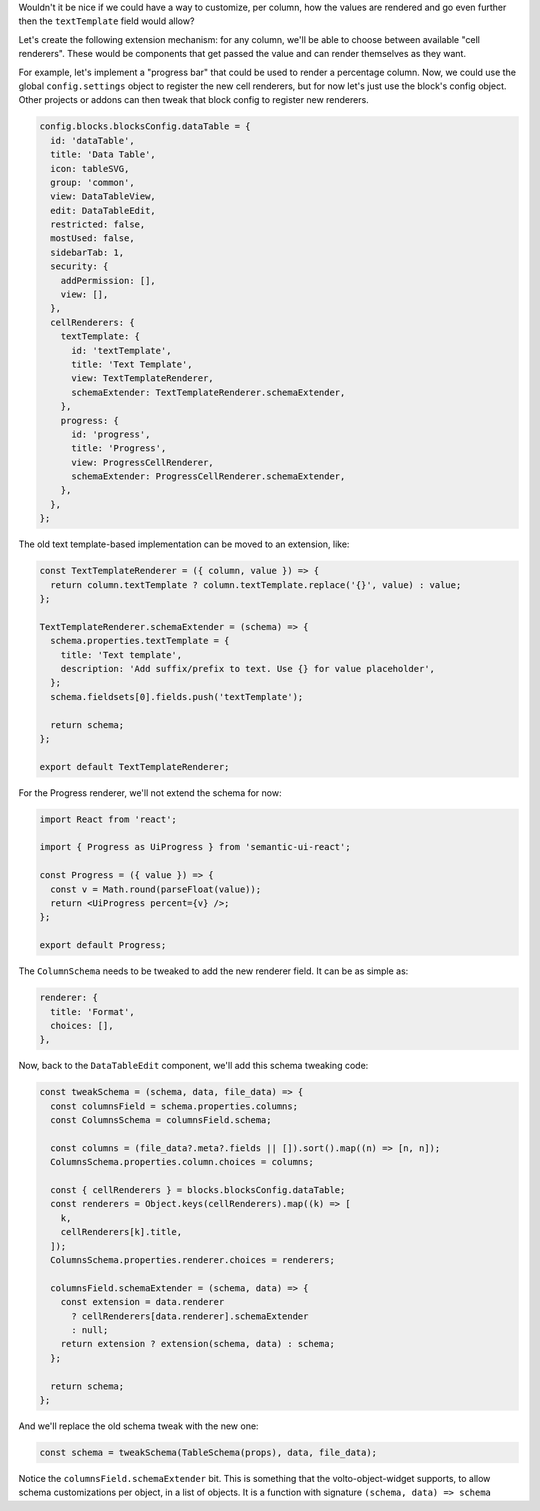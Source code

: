 Wouldn't it be nice if we could have a way to customize, per column, how the
values are rendered and go even further then the ``textTemplate`` field would
allow?

Let's create the following extension mechanism: for any column, we'll be able
to choose between available "cell renderers". These would be components that
get passed the value and can render themselves as they want.

For example, let's implement a "progress bar" that could be used to render
a percentage column. Now, we could use the global ``config.settings`` object to
register the new cell renderers, but for now let's just use the block's config
object. Other projects or addons can then tweak that block config to register
new renderers.

.. code-block:: jsx

    config.blocks.blocksConfig.dataTable = {
      id: 'dataTable',
      title: 'Data Table',
      icon: tableSVG,
      group: 'common',
      view: DataTableView,
      edit: DataTableEdit,
      restricted: false,
      mostUsed: false,
      sidebarTab: 1,
      security: {
        addPermission: [],
        view: [],
      },
      cellRenderers: {
        textTemplate: {
          id: 'textTemplate',
          title: 'Text Template',
          view: TextTemplateRenderer,
          schemaExtender: TextTemplateRenderer.schemaExtender,
        },
        progress: {
          id: 'progress',
          title: 'Progress',
          view: ProgressCellRenderer,
          schemaExtender: ProgressCellRenderer.schemaExtender,
        },
      },
    };

The old text template-based implementation can be moved to an extension, like:

.. code-block:: jsx

    const TextTemplateRenderer = ({ column, value }) => {
      return column.textTemplate ? column.textTemplate.replace('{}', value) : value;
    };

    TextTemplateRenderer.schemaExtender = (schema) => {
      schema.properties.textTemplate = {
        title: 'Text template',
        description: 'Add suffix/prefix to text. Use {} for value placeholder',
      };
      schema.fieldsets[0].fields.push('textTemplate');

      return schema;
    };

    export default TextTemplateRenderer;

For the Progress renderer, we'll not extend the schema for now:

.. code-block:: jsx

    import React from 'react';

    import { Progress as UiProgress } from 'semantic-ui-react';

    const Progress = ({ value }) => {
      const v = Math.round(parseFloat(value));
      return <UiProgress percent={v} />;
    };

    export default Progress;

The ``ColumnSchema`` needs to be tweaked to add the new renderer field. It can be
as simple as:

.. code-block:: jsx

    renderer: {
      title: 'Format',
      choices: [],
    },

Now, back to the ``DataTableEdit`` component, we'll add this schema tweaking
code:

.. code-block:: jsx

    const tweakSchema = (schema, data, file_data) => {
      const columnsField = schema.properties.columns;
      const ColumnsSchema = columnsField.schema;

      const columns = (file_data?.meta?.fields || []).sort().map((n) => [n, n]);
      ColumnsSchema.properties.column.choices = columns;

      const { cellRenderers } = blocks.blocksConfig.dataTable;
      const renderers = Object.keys(cellRenderers).map((k) => [
        k,
        cellRenderers[k].title,
      ]);
      ColumnsSchema.properties.renderer.choices = renderers;

      columnsField.schemaExtender = (schema, data) => {
        const extension = data.renderer
          ? cellRenderers[data.renderer].schemaExtender
          : null;
        return extension ? extension(schema, data) : schema;
      };

      return schema;
    };

And we'll replace the old schema tweak with the new one:

.. code-block:: jsx

    const schema = tweakSchema(TableSchema(props), data, file_data);

Notice the ``columnsField.schemaExtender`` bit. This is something that the
volto-object-widget supports, to allow schema customizations per object, in
a list of objects. It is a function with signature ``(schema, data) => schema``

